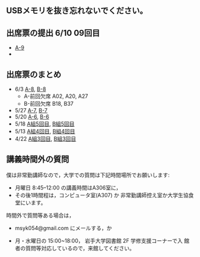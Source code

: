 ** USBメモリを抜き忘れないでください。

** 出席票の提出 6/10 09回目

    - [[https://forms.gle/Yef9jBKwMD9YNYH8A][A-9]]
    - 

** 出席票のまとめ

   - 6/3 [[https://docs.google.com/spreadsheets/d/1rb0Ni73bYjJxgXLweCJnNgsp24-QCQBRvwalfUI5Jpg/edit?usp=sharing][A-8]], [[https://docs.google.com/spreadsheets/d/1K_okyOey7-0ZlSUTXnUjlSVMuyTTJZz8oFxz6fEZnW8/edit?usp=sharing][B-8]]
     - A-前回欠席 A02, A20, A27
     - B-前回欠席 B18, B37


   - 5/27 [[https://docs.google.com/spreadsheets/d/1-R34czUeGFHQqgRyzcEl8V93P3jJivxh-SeCqfThPg4/edit?usp=sharing][A-7]], [[https://docs.google.com/spreadsheets/d/112fRbWhhQAnhRJ1WmucHBVxcvGiEjhfJpjhMRzL5fFI/edit?usp=sharing][B-7]]
   - 5/20 [[https://docs.google.com/spreadsheets/d/13MFrce5Rudi3fYgj2DILxFtJSnwNkBNML_jbHXcfsHY/edit?usp=sharing][A-6]], [[https://docs.google.com/spreadsheets/d/18pvpzB9X9nwcewfnesQ7SXvd8U-DgLGDpC0rofmV7DE/edit?usp=sharing][B-6]]
   - 5/18 [[https://docs.google.com/spreadsheets/d/1KfWyaTIoJsVuRiIgn5RqJaUNB9Ex0lTEeSTr4PhYsj4/edit?usp=sharing][A組5回目]], [[https://docs.google.com/spreadsheets/d/1ztdtlPoQ2i9fstzLPsGYAxTemPuGMYlU9bTG5OwvaMo/edit?usp=sharing][B組5回目]]
   - 5/13 [[https://drive.google.com/open?id=1TndK8V-hhIE6NboIIpiS25cFXCfpOJkWts9Tfyrm8og][A組4回目]], [[https://drive.google.com/open?id=1m_Tz6M4nCj6RfhXUAYSenYZUneLeGkeLu9vqyRIFlQk][B組4回目]]
   - 4/22 [[https://docs.google.com/spreadsheets/d/1J0hybJBz3iiY9Mz1ScO4PlcEJYqCdfQyP8pfWP7IoUc/edit?usp=sharing][A組3回目]], [[https://docs.google.com/spreadsheets/d/1eegOooFI71pm_UkI720I4SxOAYG09q_dfyNPNauyU2M/edit?usp=sharing][B組3回目]]

 
** 講義時間外の質問

   僕は非常勤講師なので，大学での質問は下記時間場所でお願いします:

   - 月曜日 8:45--12:00 の講義時間はA306室に，
   - その後1時間程は，コンピュータ室(A307) か
     非常勤講師控え室か大学生協食堂にいます。

   時間外で質問等ある場合は，

   - msyk054@gmail.com にメールする，か

   - 月・水曜日の 15:00~18:00， 岩手大学図書館 2F 学修支援コーナーで入
     館者の質問等対応しているので，来館してください。

